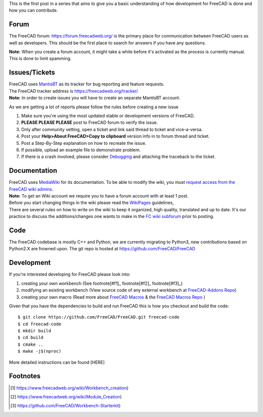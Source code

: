 .. title: Introduction to FreeCAD development
.. slug: introduction-to-freecad-development
.. date: 2018-11-10 21:11:10 UTC
.. tags: 
.. category: 
.. link: 
.. description: 
.. type: text

This is the first post in a series that aims to give you a basic understanding of how development for FreeCAD is done and how you can contribute.

Forum
-----
The FreeCAD forum: https://forum.freecadweb.org/ is the primary place for communication between FreeCAD users as well as developers.
This should be the first place to search for answers if you have any questions.

**Note:** When you create a forum account, it might take a while before it's activated as the process is currently manual. This is done to limit spamming.

Issues/Tickets
--------------
| FreeCAD uses `MantisBT <https://mantisbt.org/>`_ as its tracker for bug reporting and feature requests.
| The FreeCAD tracker address is https://freecadweb.org/tracker/
| **Note:** In order to create issues you will have to create an separate MantisBT account.

As we are getting a lot of reports please follow the rules before creating a new issue

1. Make sure you're using the most updated stable or development versions of FreeCAD.
2. **PLEASE PLEASE PLEASE** post to FreeCAD forum to verify the issue.
3. Only after community vetting, open a ticket and link said thread to ticket and vice-a-versa.
4. Post your **Help>About FreeCAD>Copy to clipboard** version info in to forum thread and ticket.
5. Post a Step-By-Step explanation on how to recreate the issue.
6. If possible, upload an example file to demonstrate problem.
7. If there is a crash involved, please consider `Debugging <https://freecadweb.org/wiki/Debugging>`_ and attaching the traceback to the ticket.

Documentation
-------------
| FreeCAD uses `MediaWiki <https://mediawiki.org>`_ for its documentation. To be able to modify the wiki, you must `request access from the FreeCAD wiki admins <https://forum.freecadweb.org/viewtopic.php?f=21&t=6830>`_.
| **Note:** To get an Wiki account we require you to have a forum account with at least 1 post.
| Before you start changing things in the wiki please read the `WikiPages <https://www.freecadweb.org/wiki/WikiPages>`_ guidelines,
| There are several rules on how to write on the wiki to keep it organized, high quality, translated and up to date. It's our practice to discuss the additions/changes one wants to make in the `FC wiki subforum <https://forum.freecadweb.org/viewforum.php?f=21>`_ prior to posting.

Code
----
The FreeCAD codebase is mostly C++ and Python, we are currently migrating to Python3, new contributions based on Python2.X are frowned upon.
The git repo is hosted at https://github.com/FreeCAD/FreeCAD

Development
-----------
If you're interested developing for FreeCAD please look into::

1. creating your own workbench (See footnote[#f1]_ footnote[#f2]_  footnote[#f3]_)
2. modifying an existing workbench (View source code of any external workbench at `FreeCAD-Addons Repo <https://github.com/FreeCAD/FreeCAD-addons>`_)
3. creating your own macro (Read more about `FreeCAD Macros <https://www.freecadweb.org/wiki/Macros>`_ & the `FreeCAD Macros Repo <https://github.com/FreeCAD/FreeCAD-macros>`_ )

Given that you have the dependencies to build and run FreeCAD this is how you checkout and build the code::

  $ git clone https://github.com/FreeCAD/FreeCAD.git freecad-code
  $ cd freecad-code
  $ mkdir build
  $ cd build
  $ cmake ..
  $ make -j$(nproc)

More detailed instructions can be found [HERE]

Footnotes
---------
.. [#f1] https://www.freecadweb.org/wiki/Workbench_creation)
.. [#f2] https://www.freecadweb.org/wiki/Module_Creation)
.. [#f3] https://github.com/FreeCAD/Workbench-Starterkit)
